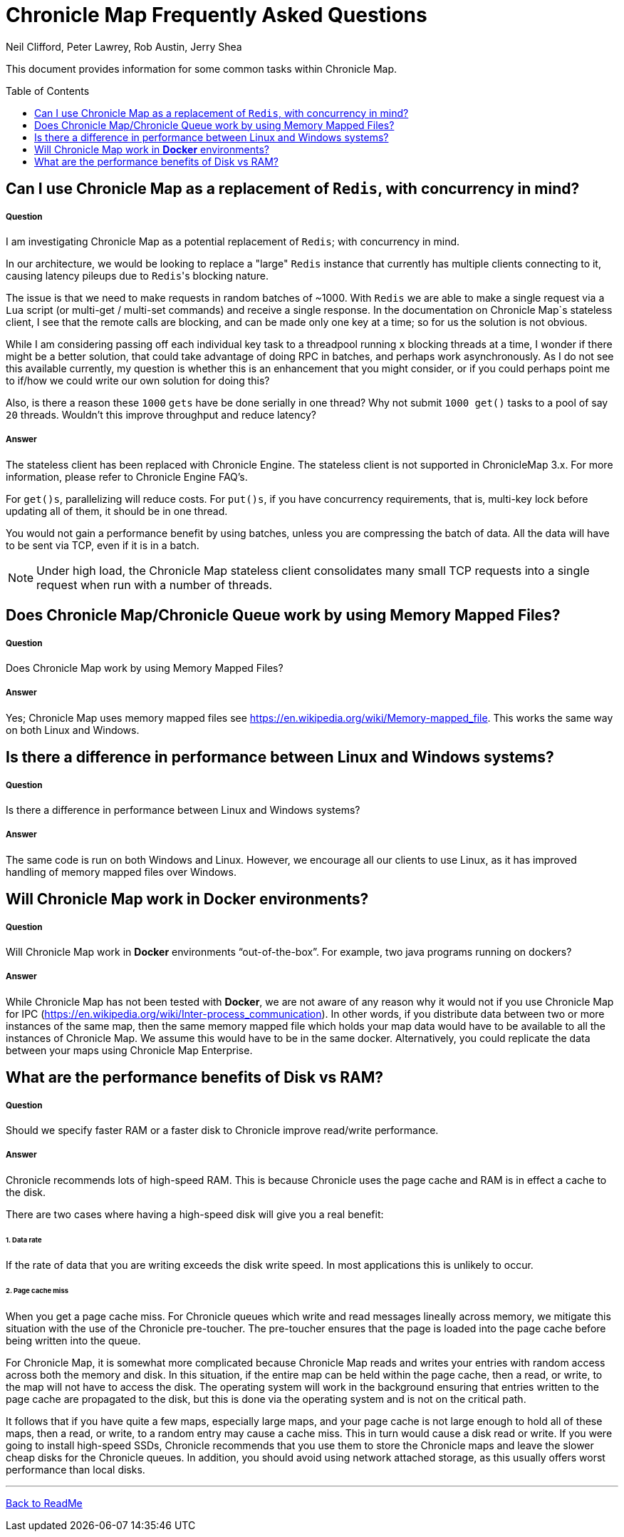 = Chronicle Map Frequently Asked Questions
Neil Clifford, Peter Lawrey, Rob Austin, Jerry Shea
:toc: manual
:toclevels: 1
:css-signature: demo
:toc-placement: preamble
:icons: font

This document provides information for some common tasks within Chronicle Map.

== Can I use Chronicle Map as a  replacement of `Redis`, with concurrency in mind?

===== Question

I am investigating Chronicle Map as a potential replacement of `Redis`; with concurrency in mind.

In our architecture, we would be looking to replace a "large" `Redis` instance that currently has multiple clients connecting to it, causing latency pileups due to ``Redis``'s blocking nature.

The issue is that we need to make requests in random batches of ~1000. With `Redis` we are able to make a single request via a `Lua` script (or multi-get / multi-set commands) and receive a single response. In the documentation on Chronicle Map`s stateless client, I see that the remote calls are blocking, and can be made only one key at a time; so for us the solution is not obvious.

While I am considering passing off each individual key task to a threadpool running `x` blocking threads at a time, I wonder if there might be a better solution, that could take advantage of doing RPC in batches, and perhaps work asynchronously. As I do not see this available currently, my question is whether this is an enhancement that you might consider, or if you could perhaps point me to if/how we could write our own solution for doing this?

Also, is there a reason these `1000` `gets` have be done serially in one thread? Why not submit `1000 get()` tasks to a pool of say `20` threads. Wouldn't this improve throughput and reduce latency?

===== Answer

The stateless client has been replaced with Chronicle Engine. The stateless client is not supported in ChronicleMap 3.x.  For  more information, please refer to Chronicle Engine FAQ's.

For `get()s`, parallelizing will reduce costs. For `put()s`, if you have concurrency requirements, that is, multi-key lock before updating all of them, it should be in one thread.

You would not gain a performance benefit by using batches, unless you are compressing the batch of data. All the data will have to be sent via TCP, even if it is in a batch.

NOTE: Under high load, the Chronicle Map stateless client consolidates many small TCP requests into a single request when run with a number of threads.

== Does Chronicle Map/Chronicle Queue work by using Memory Mapped Files?

===== Question
Does Chronicle Map work by using Memory Mapped Files?

===== Answer
Yes;  Chronicle Map uses memory mapped files see https://en.wikipedia.org/wiki/Memory-mapped_file. This works the same way on both Linux and Windows.


== Is there a difference in performance between Linux and Windows systems?

===== Question
Is there a difference in performance between Linux and Windows systems?


===== Answer
The same code is run on both Windows and Linux. However, we encourage all our clients to use Linux, as it has improved handling of memory mapped files over Windows. 

== Will Chronicle Map work in *Docker* environments?

===== Question
Will Chronicle Map work in *Docker* environments “out-of-the-box”. For example, two java programs running on dockers?

===== Answer
While Chronicle Map has not been tested with *Docker*, we are not aware of any reason why it would not if you use Chronicle Map for IPC (https://en.wikipedia.org/wiki/Inter-process_communication). In other words, if you  distribute data between two or more instances of the same map, then the same memory mapped file which holds your map data would have to be available to all the instances of Chronicle Map. We assume this would have to be in the same docker. Alternatively, you could replicate the data between your maps using Chronicle Map Enterprise.

== What are the performance benefits of Disk vs RAM?

===== Question

Should we specify faster RAM or a faster disk to Chronicle improve read/write performance.

===== Answer

Chronicle recommends lots of high-speed RAM. This is because Chronicle uses the page cache and RAM is in effect a cache to the disk. 

There are two cases where having a high-speed disk will give you a real benefit:

====== 1. Data rate
If the rate of data that you are writing exceeds the disk write speed. In most applications this is unlikely to occur.

====== 2. Page cache miss
When you get a page cache miss. For Chronicle queues which write and read messages lineally across memory, we mitigate this situation with the use of the Chronicle pre-toucher. The pre-toucher ensures that the page is loaded into the page cache before being written into the queue. 

For Chronicle Map, it is somewhat more complicated because Chronicle Map reads and writes your entries with random access across both the memory and disk. In this situation, if the entire map can be held within the page cache, then a read, or write, to the map will not have to access the disk. The operating system will work in the background ensuring that entries written to the page cache are propagated to the disk, but this is done via the operating system and is not on the critical path. 

It follows that if you have quite a few maps, especially large maps, and your page cache is not large enough to hold all of these maps, then a read, or write, to a random entry may cause a cache miss. This in turn would cause a disk read or write. If you were going to install high-speed SSDs, Chronicle recommends that you use them to store the Chronicle maps and leave the slower cheap disks for the Chronicle queues. In addition, you should avoid using network attached storage, as this usually offers worst performance than local disks.


'''
<<../ReadMe.adoc#,Back to ReadMe>>
